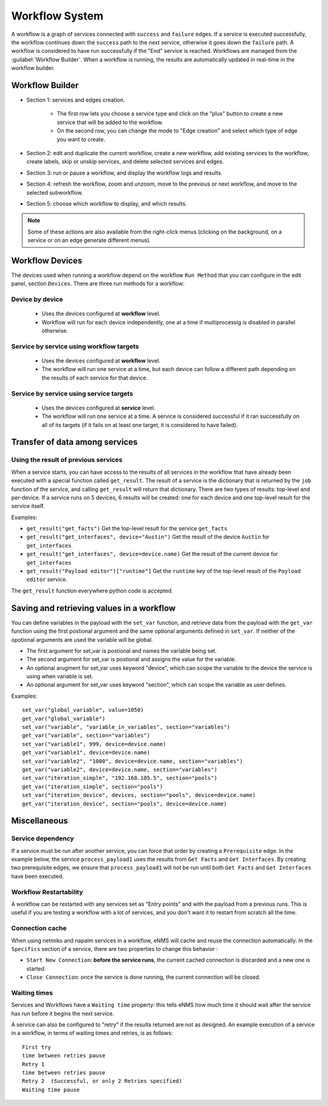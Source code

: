===============
Workflow System
===============

A workflow is a graph of services connected with ``success`` and ``failure`` edges.
If a service is executed successfully, the workflow continues down the ``success`` path to the next service,
otherwise it goes down the ``failure`` path. A workflow is considered to have run successfully if the "End"
service is reached.
Workflows are managed from the :guilabel:`Workflow Builder`.
When a workflow is running, the results are automatically updated in real-time in the workflow builder.

Workflow Builder
----------------

.. image:: /_static/automation/workflows/workflow_builder.png
   :alt: Workflow builder
   :align: center

- Section 1: services and edges creation.

    - The first row lets you choose a service type and click on the "plus" button to create a new service that
      will be added to the workflow.
    - On the second row, you can change the mode to "Edge creation" and select which type of edge you want to create.

- Section 2: edit and duplicate the current workflow, create a new workflow, add existing services to the
  workflow, create labels, skip or unskip services, and delete selected services and edges.
- Section 3: run or pause a workflow, and display the workflow logs and results.
- Section 4: refresh the workflow, zoom and unzoom, move to the previous or next workflow, and move to the
  selected subworkflow.
- Section 5: choose which workflow to display, and which results.

.. note::

  Some of these actions are also available from the right-click menus (clicking on the background, on a service
  or on an edge generate different menus).

Workflow Devices
----------------

The devices used when running a workflow depend on the workflow ``Run Method`` that you can configure in the
edit panel, section ``Devices``.
There are three run methods for a workflow:

Device by device
****************

  - Uses the devices configured at **workflow** level.
  - Workflow will run for each device independently, one at a time if multiprocessig is disabled
    in parallel otherwise.

Service by service using workflow targets
*****************************************

  - Uses the devices configured at **workflow** level.
  - The workflow will run one service at a time, but each device can follow a different path depending on
    the results of each service for that device.

Service by service using service targets
****************************************

  - Uses the devices configured at **service** level.
  - The workflow will run one service at a time. A service is considered successful if it ran successfully
    on all of its targets (if it fails on at least one target, it is considered to have failed).

Transfer of data among services
-------------------------------

.. _get_result:

Using the result of previous services
*************************************

When a service starts, you can have access to the results of all services in the workflow that have already
been executed with a special function called ``get_result``. The result of a service is the dictionary that is
returned by the ``job`` function of the service, and calling ``get_result`` will return that dictionary.
There are two types of results: top-level and per-device. If a service runs on 5 devices, 6 results will be
created: one for each device and one top-level result for the service itself.

Examples:

- ``get_result("get_facts")`` Get the top-level result for the service ``get_facts``
- ``get_result("get_interfaces", device="Austin")`` Get the result of the device ``Austin`` for
  ``get_interfaces``
- ``get_result("get_interfaces", device=device.name)`` Get the result of the current device for
  ``get_interfaces``
- ``get_result("Payload editor")["runtime"]`` Get the ``runtime`` key of the top-level result of the
  ``Payload editor`` service.

The ``get_result`` function everywhere python code is accepted.


Saving and retrieving values in a workflow
------------------------------------------

You can define variables in the payload with the ``set_var`` function, and retrieve data from the payload
with the ``get_var`` function using the first postional argument and the same optional arguments defined in ``set_var``.
If neither of the opotional arguments are used the variable will be global. 

- The first argument for set_var is postional and names the variable being set.
- The second argument for set_var is postional and assigns the value for the variable.
- An optional arugment for set_var uses keyword "device", which can scope the variable to the device the service is using when variable is set.
- An optional argument for set_var uses keyword "section", which can scope the variable as user defines.

Examples:

::

  set_var("global_variable", value=1050)
  get_var("global_variable")
  set_var("variable", "variable_in_variables", section="variables")
  get_var("variable", section="variables")
  set_var("variable1", 999, device=device.name)
  get_var("variable1", device=device.name)
  set_var("variable2", "1000", device=device.name, section="variables")
  get_var("variable2", device=device.name, section="variables")
  set_var("iteration_simple", "192.168.105.5", section="pools")
  get_var("iteration_simple", section="pools")
  set_var("iteration_device", devices, section="pools", device=device.name)
  get_var("iteration_device", section="pools", device=device.name)

Miscellaneous
-------------

Service dependency
******************

If a service must be run after another service, you can force that order by creating a ``Prerequisite`` edge.
In the example below, the service ``process_payload1`` uses the results from ``Get Facts`` and
``Get Interfaces``. By creating two prerequisite edges, we ensure that ``process_payload1`` will not be run
until both ``Get Facts`` and ``Get Interfaces`` have been executed.

.. image:: /_static/automation/workflows/service_dependency.png
   :alt: Service Dependency
   :align: center

Workflow Restartability
***********************

A workflow can be restarted with any services set as "Entry points"
and with the payload from a previous runs.
This is useful if you are testing a workflow with a lot of services, and you don't want it to
restart from scratch all the time.

Connection cache
****************

When using netmiko and napalm services in a workflow, eNMS will cache and reuse the connection automatically.
In the ``Specifics`` section of a service, there are two properties to change this behavior :

- ``Start New Connection``: **before the service runs**, the current cached connection is discarded and a new one
  is started.
- ``Close Connection``: once the service is done running, the current connection will be closed.

Waiting times
*************

Services and Workflows have a ``Waiting time`` property: this tells eNMS how much time it should wait after
the service has run before it begins the next service.

A service can also be configured to "retry"  if the results returned are not as designed.
An example execution of a service in a workflow, in terms of waiting times and retries, is as follows:

::

  First try
  time between retries pause
  Retry 1
  time between retries pause
  Retry 2  (Successful, or only 2 Retries specified)
  Waiting time pause

